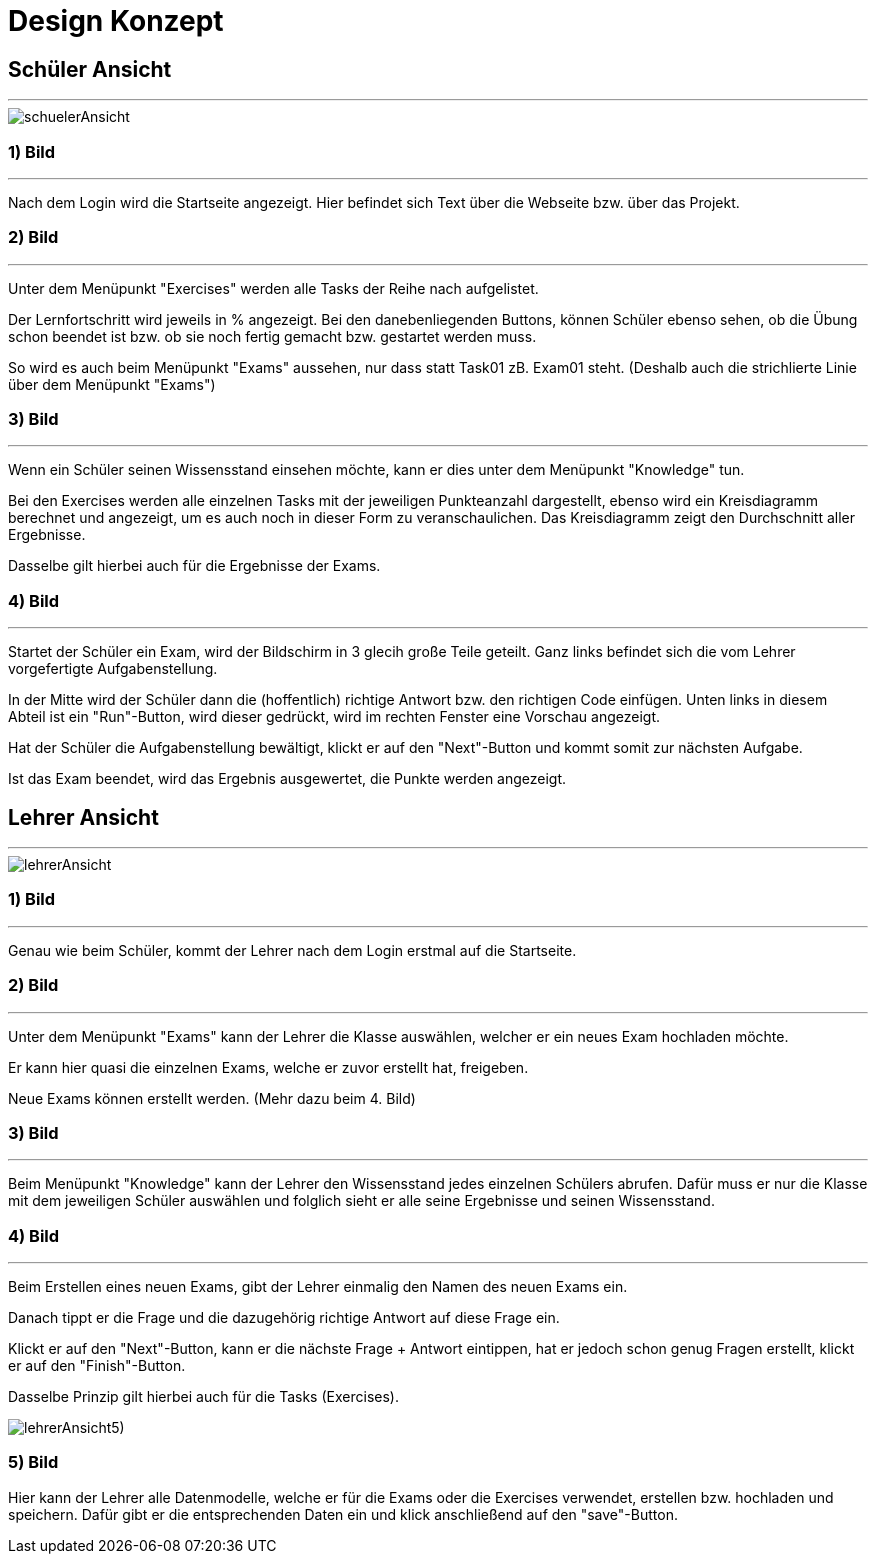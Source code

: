 = Design Konzept

== Schüler Ansicht
---

[schuelerAnsicht, jpg]
:imagesdir:
image::{imagesdir}./images/schuelerAnsicht.jpg[]

=== 1) Bild
---
Nach dem Login wird die Startseite angezeigt.
Hier befindet sich Text über die Webseite bzw. über das Projekt.

=== 2) Bild
---
Unter dem Menüpunkt "Exercises" werden alle Tasks der Reihe
nach aufgelistet.

Der Lernfortschritt wird jeweils in % angezeigt.
Bei den danebenliegenden Buttons, können Schüler ebenso sehen, ob die Übung
schon beendet ist bzw. ob sie noch fertig gemacht bzw. gestartet werden muss.

So wird es auch beim Menüpunkt "Exams" aussehen, nur dass statt Task01 zB. Exam01 steht.
(Deshalb auch die strichlierte Linie über dem Menüpunkt "Exams")


=== 3) Bild
---
Wenn ein Schüler seinen Wissensstand einsehen möchte, kann er dies
unter dem Menüpunkt "Knowledge" tun.

Bei den Exercises werden alle einzelnen Tasks mit der jeweiligen Punkteanzahl
dargestellt, ebenso wird ein Kreisdiagramm berechnet und angezeigt, um
es auch noch in dieser Form zu veranschaulichen.
Das Kreisdiagramm zeigt den Durchschnitt aller Ergebnisse.

Dasselbe gilt  hierbei auch für die Ergebnisse der Exams.

=== 4) Bild
---
Startet der Schüler ein Exam, wird der Bildschirm in 3 glecih große Teile geteilt.
Ganz links befindet sich die vom Lehrer vorgefertigte Aufgabenstellung.

In der Mitte wird der Schüler dann die (hoffentlich) richtige Antwort bzw. den richtigen Code einfügen.
Unten links in diesem Abteil ist ein "Run"-Button, wird dieser gedrückt,
wird im rechten Fenster eine Vorschau angezeigt.

Hat der Schüler die Aufgabenstellung bewältigt, klickt er auf den "Next"-Button
und kommt somit zur nächsten Aufgabe.

Ist das Exam beendet, wird das Ergebnis ausgewertet, die Punkte werden
angezeigt.

== Lehrer Ansicht
---

[lehrerAnsicht, jpg]
:imagesdir:
image::{imagesdir}./images/lehrerAnsicht.jpg[]

=== 1) Bild
---
Genau wie beim Schüler, kommt der Lehrer nach dem Login erstmal
auf die Startseite.

=== 2) Bild
---
Unter dem Menüpunkt "Exams" kann der Lehrer die Klasse auswählen,
welcher er ein neues Exam hochladen möchte.

Er kann hier quasi die einzelnen Exams, welche er zuvor erstellt hat, freigeben.

Neue Exams können erstellt werden. (Mehr dazu beim 4. Bild)

=== 3) Bild
---
Beim Menüpunkt "Knowledge" kann der Lehrer den Wissensstand jedes einzelnen Schülers
abrufen.
Dafür muss er nur die Klasse mit dem jeweiligen Schüler auswählen und folglich sieht
er alle seine Ergebnisse und seinen Wissensstand.

=== 4) Bild
---
Beim Erstellen eines neuen Exams, gibt der Lehrer einmalig den Namen des neuen Exams ein.

Danach tippt er die Frage und die dazugehörig richtige Antwort auf diese Frage ein.

Klickt er auf den "Next"-Button, kann er die nächste Frage + Antwort eintippen,
hat er jedoch schon genug Fragen erstellt, klickt er auf den "Finish"-Button.

Dasselbe Prinzip gilt hierbei auch für die Tasks (Exercises).

[lehrerAnsicht5), jpg]
:imagesdir:
image::{imagesdir}./images/lehrerAnsicht5).jpg[]

=== 5) Bild
Hier kann der Lehrer alle Datenmodelle, welche er für die Exams oder die Exercises
verwendet, erstellen bzw. hochladen und speichern.
Dafür gibt er die entsprechenden Daten ein und klick anschließend auf den
"save"-Button.
